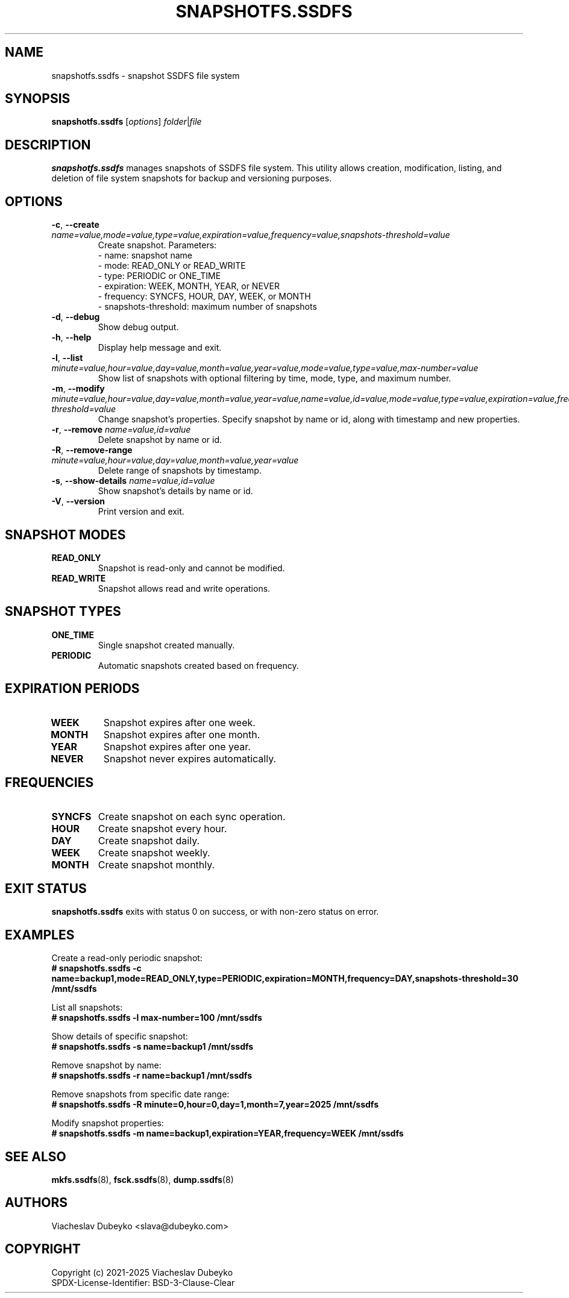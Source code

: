 .TH SNAPSHOTFS.SSDFS 8 "2025-08-30" "ssdfs-utils" "System Administration Commands"
.SH NAME
snapshotfs.ssdfs \- snapshot SSDFS file system
.SH SYNOPSIS
.B snapshotfs.ssdfs
.RI [ options ]
.IR folder | file
.SH DESCRIPTION
.B snapshotfs.ssdfs
manages snapshots of SSDFS file system. This utility allows creation,
modification, listing, and deletion of file system snapshots for backup
and versioning purposes.
.SH OPTIONS
.TP
.BR \-c ", " \-\-create " " \fIname=value,mode=value,type=value,expiration=value,frequency=value,snapshots-threshold=value\fR
Create snapshot. Parameters:
.br
- name: snapshot name
.br
- mode: READ_ONLY or READ_WRITE
.br
- type: PERIODIC or ONE_TIME
.br
- expiration: WEEK, MONTH, YEAR, or NEVER
.br
- frequency: SYNCFS, HOUR, DAY, WEEK, or MONTH
.br
- snapshots-threshold: maximum number of snapshots
.TP
.BR \-d ", " \-\-debug
Show debug output.
.TP
.BR \-h ", " \-\-help
Display help message and exit.
.TP
.BR \-l ", " \-\-list " " \fIminute=value,hour=value,day=value,month=value,year=value,mode=value,type=value,max-number=value\fR
Show list of snapshots with optional filtering by time, mode, type, and maximum number.
.TP
.BR \-m ", " \-\-modify " " \fIminute=value,hour=value,day=value,month=value,year=value,name=value,id=value,mode=value,type=value,expiration=value,frequency=value,snapshots-threshold=value\fR
Change snapshot's properties. Specify snapshot by name or id, along with timestamp and new properties.
.TP
.BR \-r ", " \-\-remove " " \fIname=value,id=value\fR
Delete snapshot by name or id.
.TP
.BR \-R ", " \-\-remove-range " " \fIminute=value,hour=value,day=value,month=value,year=value\fR
Delete range of snapshots by timestamp.
.TP
.BR \-s ", " \-\-show-details " " \fIname=value,id=value\fR
Show snapshot's details by name or id.
.TP
.BR \-V ", " \-\-version
Print version and exit.
.SH SNAPSHOT MODES
.TP
.B READ_ONLY
Snapshot is read-only and cannot be modified.
.TP
.B READ_WRITE
Snapshot allows read and write operations.
.SH SNAPSHOT TYPES
.TP
.B ONE_TIME
Single snapshot created manually.
.TP
.B PERIODIC
Automatic snapshots created based on frequency.
.SH EXPIRATION PERIODS
.TP
.B WEEK
Snapshot expires after one week.
.TP
.B MONTH
Snapshot expires after one month.
.TP
.B YEAR
Snapshot expires after one year.
.TP
.B NEVER
Snapshot never expires automatically.
.SH FREQUENCIES
.TP
.B SYNCFS
Create snapshot on each sync operation.
.TP
.B HOUR
Create snapshot every hour.
.TP
.B DAY
Create snapshot daily.
.TP
.B WEEK
Create snapshot weekly.
.TP
.B MONTH
Create snapshot monthly.
.SH EXIT STATUS
.B snapshotfs.ssdfs
exits with status 0 on success, or with non-zero status on error.
.SH EXAMPLES
Create a read-only periodic snapshot:
.br
.B # snapshotfs.ssdfs -c name=backup1,mode=READ_ONLY,type=PERIODIC,expiration=MONTH,frequency=DAY,snapshots-threshold=30 /mnt/ssdfs

List all snapshots:
.br
.B # snapshotfs.ssdfs -l max-number=100 /mnt/ssdfs

Show details of specific snapshot:
.br
.B # snapshotfs.ssdfs -s name=backup1 /mnt/ssdfs

Remove snapshot by name:
.br
.B # snapshotfs.ssdfs -r name=backup1 /mnt/ssdfs

Remove snapshots from specific date range:
.br
.B # snapshotfs.ssdfs -R minute=0,hour=0,day=1,month=7,year=2025 /mnt/ssdfs

Modify snapshot properties:
.br
.B # snapshotfs.ssdfs -m name=backup1,expiration=YEAR,frequency=WEEK /mnt/ssdfs
.SH SEE ALSO
.BR mkfs.ssdfs (8),
.BR fsck.ssdfs (8),
.BR dump.ssdfs (8)
.SH AUTHORS
Viacheslav Dubeyko <slava@dubeyko.com>
.SH COPYRIGHT
Copyright (c) 2021-2025 Viacheslav Dubeyko
.br
SPDX-License-Identifier: BSD-3-Clause-Clear